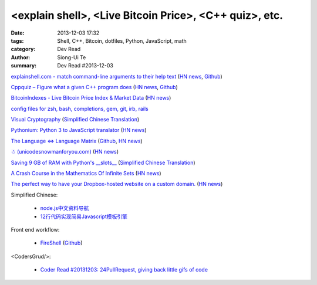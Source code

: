 <explain shell>, <Live Bitcoin Price>, <C++ quiz>, etc.
#######################################################

:date: 2013-12-03 17:32
:tags: Shell, C++, Bitcoin, dotfiles, Python, JavaScript, math
:category: Dev Read
:author: Siong-Ui Te
:summary: Dev Read #2013-12-03


`explainshell.com - match command-line arguments to their help text <http://explainshell.com/>`_
(`HN news <https://news.ycombinator.com/item?id=6834791>`__,
`Github <https://github.com/idank/explainshell>`__)

`Cppquiz – Figure what a given C++ program does <http://cppquiz.org/>`_
(`HN news <https://news.ycombinator.com/item?id=6835066>`__,
`Github <https://github.com/knatten/cppquiz>`__)

`BitcoinIndexes - Live Bitcoin Price Index & Market Data <http://live.bitcoinindex.es/>`_
(`HN news <https://news.ycombinator.com/item?id=6834710>`__)

`config files for zsh, bash, completions, gem, git, irb, rails <https://github.com/ryanb/dotfiles>`_

`Visual Cryptography <http://datagenetics.com/blog/november32013/index.html>`_
(`Simplified Chinese Translation <http://www.geekfan.net/4138/>`__)

`Pythonium: Python 3 to JavaScript translator <https://pypi.python.org/pypi/pythonium/0.4.5>`_
(`HN news <https://news.ycombinator.com/item?id=6837892>`__)

`The Language ⇔ Language Matrix <http://langlangmatrix.com/>`_
(`Github <https://github.com/tcr/langlangmatrix>`__,
`HN news <https://news.ycombinator.com/item?id=6838494>`__)

`☃ (unicodesnowmanforyou.com) <http://unicodesnowmanforyou.com/>`_
(`HN news <https://news.ycombinator.com/item?id=6839237>`__)

`Saving 9 GB of RAM with Python's __slots__ <http://tech.oyster.com/save-ram-with-python-slots/>`_
(`Simplified Chinese Translation <http://blog.jobbole.com/52420/>`__)

`A Crash Course in the Mathematics Of Infinite Sets <http://legacy.earlham.edu/~peters/writing/infapp.htm>`_
(`HN news <https://news.ycombinator.com/item?id=6838917>`__)

`The perfect way to have your Dropbox-hosted website on a custom domain. <http://dockbox.io/>`_
(`HN news <https://news.ycombinator.com/item?id=6839290>`__)

Simplified Chinese:

  * `node.js中文资料导航 <https://github.com/youyudehexie/node123>`_

  * `12行代码实现简易Javascript模板引擎 <http://www.oschina.net/code/snippet_919901_26970>`_

Front end workflow:

  * `FireShell <http://getfireshell.com/>`_
    (`Github <https://github.com/toddmotto/fireshell>`__)

<CodersGrud/>:

  * `Coder Read #20131203: 24PullRequest, giving back little gifs of code <http://www.codersgrid.com/2013/12/03/coder-read-20131203-24pullrequest-giving-back-little-gifs-of-code/>`_

